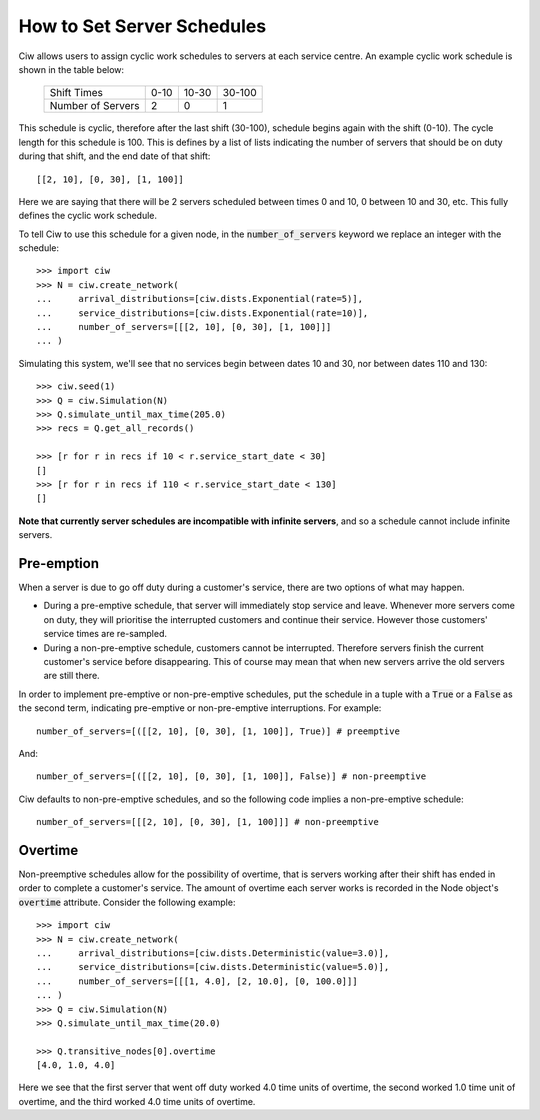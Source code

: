 .. _server-schedule:

===========================
How to Set Server Schedules
===========================

Ciw allows users to assign cyclic work schedules to servers at each service centre.
An example cyclic work schedule is shown in the table below:

    +-------------------+---------+--------+--------+
    |    Shift Times    |    0-10 |  10-30 | 30-100 |
    +-------------------+---------+--------+--------+
    | Number of Servers |       2 |      0 |      1 |
    +-------------------+---------+--------+--------+

This schedule is cyclic, therefore after the last shift (30-100), schedule begins again with the shift (0-10).
The cycle length for this schedule is 100.
This is defines by a list of lists indicating the number of servers that should be on duty during that shift, and the end date of that shift::

    [[2, 10], [0, 30], [1, 100]]

Here we are saying that there will be 2 servers scheduled between times 0 and 10, 0 between 10 and 30, etc.
This fully defines the cyclic work schedule.

To tell Ciw to use this schedule for a given node, in the :code:`number_of_servers` keyword we replace an integer with the schedule::

    >>> import ciw
    >>> N = ciw.create_network(
    ...     arrival_distributions=[ciw.dists.Exponential(rate=5)],
    ...     service_distributions=[ciw.dists.Exponential(rate=10)],
    ...     number_of_servers=[[[2, 10], [0, 30], [1, 100]]]
    ... )

Simulating this system, we'll see that no services begin between dates 10 and 30, nor between dates 110 and 130::

    >>> ciw.seed(1)
    >>> Q = ciw.Simulation(N)
    >>> Q.simulate_until_max_time(205.0)
    >>> recs = Q.get_all_records()
    
    >>> [r for r in recs if 10 < r.service_start_date < 30]
    []
    >>> [r for r in recs if 110 < r.service_start_date < 130]
    []

**Note that currently server schedules are incompatible with infinite servers**, and so a schedule cannot include infinite servers.



Pre-emption
-----------

When a server is due to go off duty during a customer's service, there are two options of what may happen.

+ During a pre-emptive schedule, that server will immediately stop service and leave. Whenever more servers come on duty, they will prioritise the interrupted customers and continue their service. However those customers' service times are re-sampled.

+ During a non-pre-emptive schedule, customers cannot be interrupted. Therefore servers finish the current customer's service before disappearing. This of course may mean that when new servers arrive the old servers are still there.

In order to implement pre-emptive or non-pre-emptive schedules, put the schedule in a tuple with a :code:`True` or a :code:`False` as the second term, indicating pre-emptive or non-pre-emptive interruptions. For example::

    number_of_servers=[([[2, 10], [0, 30], [1, 100]], True)] # preemptive

And::

    number_of_servers=[([[2, 10], [0, 30], [1, 100]], False)] # non-preemptive

Ciw defaults to non-pre-emptive schedules, and so the following code implies a non-pre-emptive schedule::

    number_of_servers=[[[2, 10], [0, 30], [1, 100]]] # non-preemptive



Overtime
--------

Non-preemptive schedules allow for the possibility of overtime, that is servers working after their shift has ended in order to complete a customer's service.
The amount of overtime each server works is recorded in the Node object's :code:`overtime` attribute.
Consider the following example::

    >>> import ciw
    >>> N = ciw.create_network(
    ...     arrival_distributions=[ciw.dists.Deterministic(value=3.0)],
    ...     service_distributions=[ciw.dists.Deterministic(value=5.0)],
    ...     number_of_servers=[[[1, 4.0], [2, 10.0], [0, 100.0]]]
    ... )
    >>> Q = ciw.Simulation(N)
    >>> Q.simulate_until_max_time(20.0)

    >>> Q.transitive_nodes[0].overtime
    [4.0, 1.0, 4.0]

Here we see that the first server that went off duty worked 4.0 time units of overtime, the second worked 1.0 time unit of overtime, and the third worked 4.0 time units of overtime.
